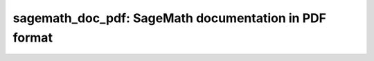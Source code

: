 sagemath_doc_pdf: SageMath documentation in PDF format
======================================================
